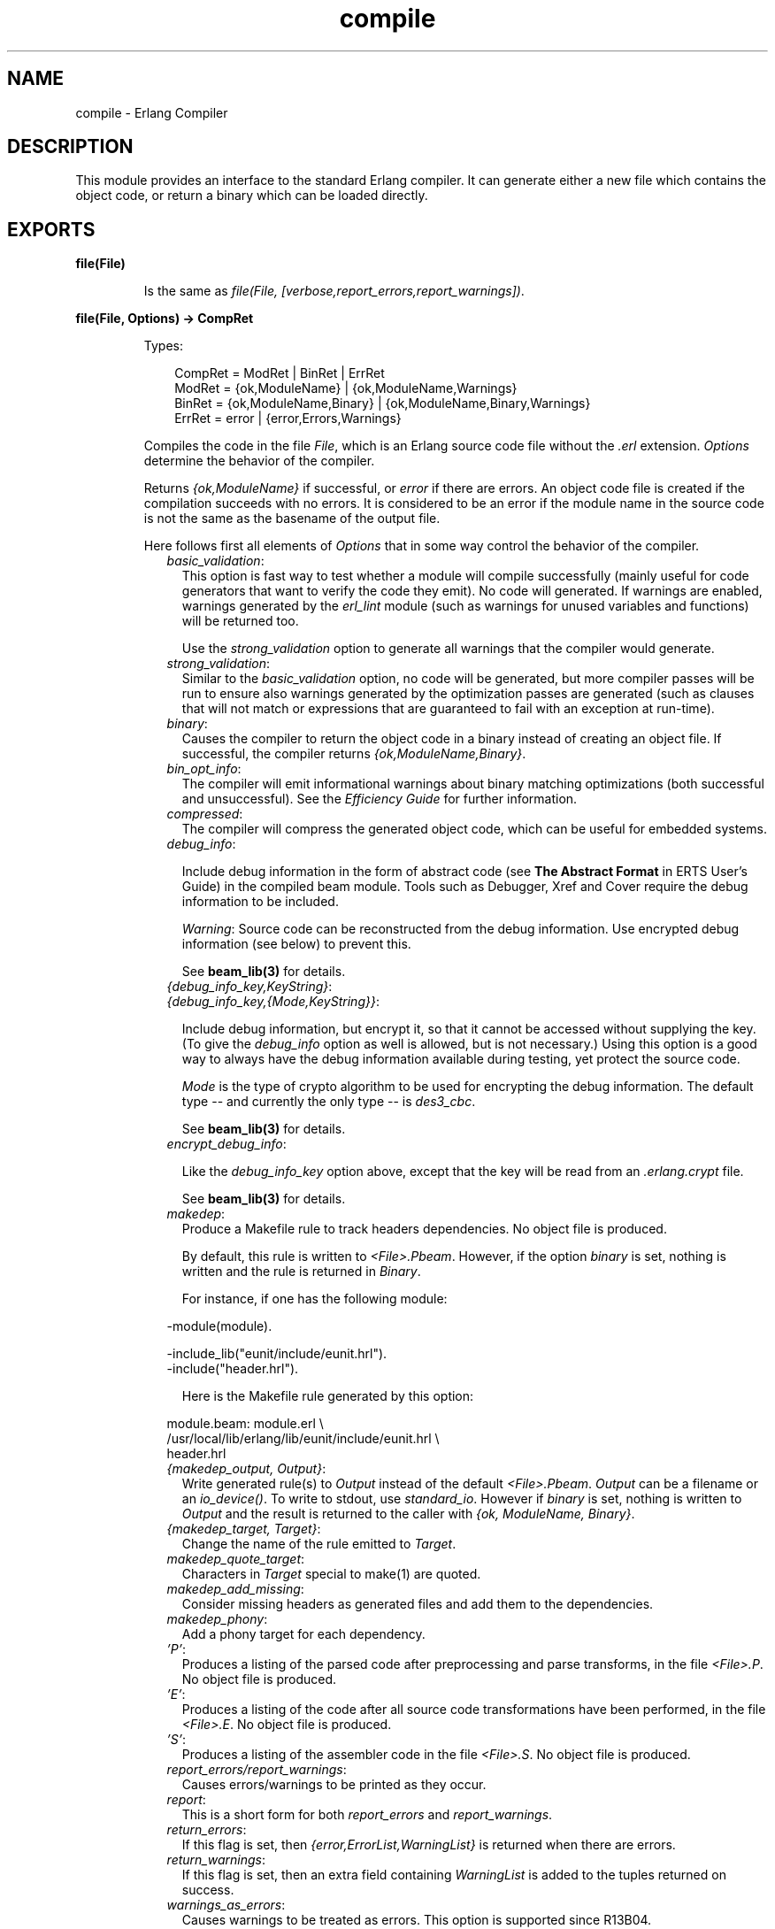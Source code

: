 .TH compile 3 "compiler 5.0.3" "Ericsson AB" "Erlang Module Definition"
.SH NAME
compile \- Erlang Compiler
.SH DESCRIPTION
.LP
This module provides an interface to the standard Erlang compiler\&. It can generate either a new file which contains the object code, or return a binary which can be loaded directly\&.
.SH EXPORTS
.LP
.B
file(File)
.br
.RS
.LP
Is the same as \fIfile(File, [verbose,report_errors,report_warnings])\fR\&\&.
.RE
.LP
.B
file(File, Options) -> CompRet
.br
.RS
.LP
Types:

.RS 3
CompRet = ModRet | BinRet | ErrRet
.br
ModRet = {ok,ModuleName} | {ok,ModuleName,Warnings}
.br
BinRet = {ok,ModuleName,Binary} | {ok,ModuleName,Binary,Warnings}
.br
ErrRet = error | {error,Errors,Warnings}
.br
.RE
.RE
.RS
.LP
Compiles the code in the file \fIFile\fR\&, which is an Erlang source code file without the \fI\&.erl\fR\& extension\&. \fIOptions\fR\& determine the behavior of the compiler\&.
.LP
Returns \fI{ok,ModuleName}\fR\& if successful, or \fIerror\fR\& if there are errors\&. An object code file is created if the compilation succeeds with no errors\&. It is considered to be an error if the module name in the source code is not the same as the basename of the output file\&.
.LP
Here follows first all elements of \fIOptions\fR\& that in some way control the behavior of the compiler\&.
.RS 2
.TP 2
.B
\fIbasic_validation\fR\&:
This option is fast way to test whether a module will compile successfully (mainly useful for code generators that want to verify the code they emit)\&. No code will generated\&. If warnings are enabled, warnings generated by the \fIerl_lint\fR\& module (such as warnings for unused variables and functions) will be returned too\&.
.RS 2
.LP
Use the \fIstrong_validation\fR\& option to generate all warnings that the compiler would generate\&.
.RE
.TP 2
.B
\fIstrong_validation\fR\&:
Similar to the \fIbasic_validation\fR\& option, no code will be generated, but more compiler passes will be run to ensure also warnings generated by the optimization passes are generated (such as clauses that will not match or expressions that are guaranteed to fail with an exception at run-time)\&.
.TP 2
.B
\fIbinary\fR\&:
Causes the compiler to return the object code in a binary instead of creating an object file\&. If successful, the compiler returns \fI{ok,ModuleName,Binary}\fR\&\&.
.TP 2
.B
\fIbin_opt_info\fR\&:
The compiler will emit informational warnings about binary matching optimizations (both successful and unsuccessful)\&. See the \fIEfficiency Guide\fR\& for further information\&.
.TP 2
.B
\fIcompressed\fR\&:
The compiler will compress the generated object code, which can be useful for embedded systems\&.
.TP 2
.B
\fIdebug_info\fR\&:

.RS 2
.LP
Include debug information in the form of abstract code (see \fBThe Abstract Format\fR\& in ERTS User\&'s Guide) in the compiled beam module\&. Tools such as Debugger, Xref and Cover require the debug information to be included\&.
.RE
.RS 2
.LP
\fIWarning\fR\&: Source code can be reconstructed from the debug information\&. Use encrypted debug information (see below) to prevent this\&.
.RE
.RS 2
.LP
See \fBbeam_lib(3)\fR\& for details\&.
.RE
.TP 2
.B
\fI{debug_info_key,KeyString}\fR\&:

.TP 2
.B
\fI{debug_info_key,{Mode,KeyString}}\fR\&:

.RS 2
.LP
Include debug information, but encrypt it, so that it cannot be accessed without supplying the key\&. (To give the \fIdebug_info\fR\& option as well is allowed, but is not necessary\&.) Using this option is a good way to always have the debug information available during testing, yet protect the source code\&.
.RE
.RS 2
.LP
\fIMode\fR\& is the type of crypto algorithm to be used for encrypting the debug information\&. The default type -- and currently the only type -- is \fIdes3_cbc\fR\&\&.
.RE
.RS 2
.LP
See \fBbeam_lib(3)\fR\& for details\&.
.RE
.TP 2
.B
\fIencrypt_debug_info\fR\&:

.RS 2
.LP
Like the \fIdebug_info_key\fR\& option above, except that the key will be read from an \fI\&.erlang\&.crypt\fR\& file\&.
.RE
.RS 2
.LP
See \fBbeam_lib(3)\fR\& for details\&.
.RE
.TP 2
.B
\fImakedep\fR\&:
Produce a Makefile rule to track headers dependencies\&. No object file is produced\&.
.RS 2
.LP
By default, this rule is written to \fI<File>\&.Pbeam\fR\&\&. However, if the option \fIbinary\fR\& is set, nothing is written and the rule is returned in \fIBinary\fR\&\&.
.RE
.RS 2
.LP
For instance, if one has the following module:
.RE
.LP
.nf

-module(module).

-include_lib("eunit/include/eunit.hrl").
-include("header.hrl").
            
.fi
.RS 2
.LP
Here is the Makefile rule generated by this option:
.RE
.LP
.nf

module.beam: module.erl \\
  /usr/local/lib/erlang/lib/eunit/include/eunit.hrl \\
  header.hrl
            
.fi
.TP 2
.B
\fI{makedep_output, Output}\fR\&:
Write generated rule(s) to \fIOutput\fR\& instead of the default \fI<File>\&.Pbeam\fR\&\&. \fIOutput\fR\& can be a filename or an \fIio_device()\fR\&\&. To write to stdout, use \fIstandard_io\fR\&\&. However if \fIbinary\fR\& is set, nothing is written to \fIOutput\fR\& and the result is returned to the caller with \fI{ok, ModuleName, Binary}\fR\&\&.
.TP 2
.B
\fI{makedep_target, Target}\fR\&:
Change the name of the rule emitted to \fITarget\fR\&\&.
.TP 2
.B
\fImakedep_quote_target\fR\&:
Characters in \fITarget\fR\& special to make(1) are quoted\&.
.TP 2
.B
\fImakedep_add_missing\fR\&:
Consider missing headers as generated files and add them to the dependencies\&.
.TP 2
.B
\fImakedep_phony\fR\&:
Add a phony target for each dependency\&.
.TP 2
.B
\fI\&'P\&'\fR\&:
Produces a listing of the parsed code after preprocessing and parse transforms, in the file \fI<File>\&.P\fR\&\&. No object file is produced\&.
.TP 2
.B
\fI\&'E\&'\fR\&:
Produces a listing of the code after all source code transformations have been performed, in the file \fI<File>\&.E\fR\&\&. No object file is produced\&.
.TP 2
.B
\fI\&'S\&'\fR\&:
Produces a listing of the assembler code in the file \fI<File>\&.S\fR\&\&. No object file is produced\&.
.TP 2
.B
\fIreport_errors/report_warnings\fR\&:
Causes errors/warnings to be printed as they occur\&.
.TP 2
.B
\fIreport\fR\&:
This is a short form for both \fIreport_errors\fR\& and \fIreport_warnings\fR\&\&.
.TP 2
.B
\fIreturn_errors\fR\&:
If this flag is set, then \fI{error,ErrorList,WarningList}\fR\& is returned when there are errors\&.
.TP 2
.B
\fIreturn_warnings\fR\&:
If this flag is set, then an extra field containing \fIWarningList\fR\& is added to the tuples returned on success\&.
.TP 2
.B
\fIwarnings_as_errors\fR\&:
Causes warnings to be treated as errors\&. This option is supported since R13B04\&.
.TP 2
.B
\fIreturn\fR\&:
This is a short form for both \fIreturn_errors\fR\& and \fIreturn_warnings\fR\&\&.
.TP 2
.B
\fIverbose\fR\&:
Causes more verbose information from the compiler describing what it is doing\&.
.TP 2
.B
\fI{source,FileName}\fR\&:
Sets the value of the source, as returned by \fImodule_info(compile)\fR\&\&.
.TP 2
.B
\fI{outdir,Dir}\fR\&:
Sets a new directory for the object code\&. The current directory is used for output, except when a directory has been specified with this option\&.
.TP 2
.B
\fIexport_all\fR\&:
Causes all functions in the module to be exported\&.
.TP 2
.B
\fI{i,Dir}\fR\&:
Add \fIDir\fR\& to the list of directories to be searched when including a file\&. When encountering an \fI-include\fR\& or \fI-include_lib\fR\& directive, the compiler searches for header files in the following directories:
.RS 2
.TP 2
*
\fI"\&."\fR\&, the current working directory of the file server;
.LP
.TP 2
*
the base name of the compiled file;
.LP
.TP 2
*
the directories specified using the \fIi\fR\& option\&. The directory specified last is searched first\&.
.LP
.RE

.TP 2
.B
\fI{d,Macro}\fR\&:

.TP 2
.B
\fI{d,Macro,Value}\fR\&:
Defines a macro \fIMacro\fR\& to have the value \fIValue\fR\&\&. \fIMacro\fR\& is of type atom, and \fIValue\fR\& can be any term\&. The default \fIValue\fR\& is \fItrue\fR\&\&.
.TP 2
.B
\fI{parse_transform,Module}\fR\&:
Causes the parse transformation function \fIModule:parse_transform/2\fR\& to be applied to the parsed code before the code is checked for errors\&.
.TP 2
.B
\fIfrom_asm\fR\&:
The input file is expected to be assembler code (default file suffix "\&.S")\&. Note that the format of assembler files is not documented, and may change between releases\&.
.TP 2
.B
\fIfrom_core\fR\&:
The input file is expected to be core code (default file suffix "\&.core")\&. Note that the format of core files is not documented, and may change between releases\&.
.TP 2
.B
\fIno_strict_record_tests\fR\&:
This option is not recommended\&.
.RS 2
.LP
By default, the generated code for the \fIRecord#record_tag\&.field\fR\& operation verifies that the tuple \fIRecord\fR\& is of the correct size for the record and that the first element is the tag \fIrecord_tag\fR\&\&. Use this option to omit the verification code\&.
.RE
.TP 2
.B
\fIno_error_module_mismatch\fR\&:
Normally the compiler verifies that the module name given in the source code is the same as the base name of the output file and refuses to generate an output file if there is a mismatch\&. If you have a good reason (or other reason) for having a module name unrelated to the name of the output file, this option disables that verification (there will not even be a warning if there is a mismatch)\&.
.TP 2
.B
\fI{no_auto_import,[{F,A}, \&.\&.\&.]}\fR\&:
Makes the function \fIF/A\fR\& no longer being auto-imported from the module \fIerlang\fR\&, which resolves BIF name clashes\&. This option has to be used to resolve name clashes with BIFs auto-imported before R14A, if one wants to call the local function with the same name as an auto-imported BIF without module prefix\&.
.LP

.RS -4
.B
Note:
.RE
From R14A and forward, the compiler resolves calls without module prefix to local or imported functions before trying auto-imported BIFs\&. If the BIF is to be called, use the \fIerlang\fR\& module prefix in the call, not \fI{ no_auto_import,[{F,A}, \&.\&.\&.]}\fR\&

.RS 2
.LP
If this option is written in the source code, as a \fI-compile\fR\& directive, the syntax \fIF/A\fR\& can be used instead of \fI{F,A}\fR\&\&. Example:
.RE
.LP
.nf
-compile({no_auto_import,[error/1]}).
.fi
.TP 2
.B
\fIno_auto_import\fR\&:
Do not auto import any functions from the module \fIerlang\fR\&\&.
.TP 2
.B
\fIno_line_info\fR\&:
Omit line number information in order to produce a slightly smaller output file\&.
.RE
.LP
If warnings are turned on (the \fIreport_warnings\fR\& option described above), the following options control what type of warnings that will be generated\&. With the exception of \fI{warn_format,Verbosity}\fR\& all options below have two forms; one \fIwarn_xxx\fR\& form to turn on the warning and one \fInowarn_xxx\fR\& form to turn off the warning\&. In the description that follows, the form that is used to change the default value is listed\&.
.RS 2
.TP 2
.B
\fI{warn_format, Verbosity}\fR\&:
Causes warnings to be emitted for malformed format strings as arguments to \fIio:format\fR\& and similar functions\&. \fIVerbosity\fR\& selects the amount of warnings: 0 = no warnings; 1 = warnings for invalid format strings and incorrect number of arguments; 2 = warnings also when the validity could not be checked (for example, when the format string argument is a variable)\&. The default verbosity is 1\&. Verbosity 0 can also be selected by the option \fInowarn_format\fR\&\&.
.TP 2
.B
\fInowarn_bif_clash\fR\&:
This option is removed, it will generate a fatal error if used\&.
.LP

.RS -4
.B
Warning:
.RE
Beginning with R14A, the compiler no longer calls the auto-imported BIF if the name clashes with a local or explicitly imported function and a call without explicit module name is issued\&. Instead the local or imported function is called\&. Still accepting \fInowarn_bif_clash\fR\& would makes a module calling functions clashing with autoimported BIFs compile with both the old and new compilers, but with completely different semantics, why the option was removed\&.
.LP
The use of this option has always been strongly discouraged\&. From OTP R14A and forward it\&'s an error to use it\&.
.LP
To resolve BIF clashes, use explicit module names or the \fI{no_auto_import,[F/A]}\fR\& compiler directive\&.

.TP 2
.B
\fI{nowarn_bif_clash, FAs}\fR\&:
This option is removed, it will generate a fatal error if used\&.
.LP

.RS -4
.B
Warning:
.RE
The use of this option has always been strongly discouraged\&. From OTP R14A and forward it\&'s an error to use it\&.
.LP
To resolve BIF clashes, use explicit module names or the \fI{no_auto_import,[F/A]}\fR\& compiler directive\&.

.TP 2
.B
\fIwarn_export_all\fR\&:
Causes a warning to be emitted if the \fIexport_all\fR\& option has also been given\&.
.TP 2
.B
\fIwarn_export_vars\fR\&:
Causes warnings to be emitted for all implicitly exported variables referred to after the primitives where they were first defined\&. No warnings for exported variables unless they are referred to in some pattern, which is the default, can be selected by the option \fInowarn_export_vars\fR\&\&.
.TP 2
.B
\fIwarn_shadow_vars\fR\&:
Causes warnings to be emitted for "fresh" variables in functional objects or list comprehensions with the same name as some already defined variable\&. The default is to warn for such variables\&. No warnings for shadowed variables can be selected by the option \fInowarn_shadow_vars\fR\&\&.
.TP 2
.B
\fInowarn_unused_function\fR\&:
Turns off warnings for unused local functions\&. By default (\fIwarn_unused_function\fR\&), warnings are emitted for all local functions that are not called directly or indirectly by an exported function\&. The compiler does not include unused local functions in the generated beam file, but the warning is still useful to keep the source code cleaner\&.
.TP 2
.B
\fI{nowarn_unused_function, FAs}\fR\&:
Turns off warnings for unused local functions as \fInowarn_unused_function\fR\& but only for the mentioned local functions\&. \fIFAs\fR\& is a tuple \fI{Name,Arity}\fR\& or a list of such tuples\&.
.TP 2
.B
\fInowarn_deprecated_function\fR\&:
Turns off warnings for calls to deprecated functions\&. By default (\fIwarn_deprecated_function\fR\&), warnings are emitted for every call to a function known by the compiler to be deprecated\&. Note that the compiler does not know about the \fI-deprecated()\fR\& attribute but uses an assembled list of deprecated functions in Erlang/OTP\&. To do a more general check the \fIXref\fR\& tool can be used\&. See also \fBxref(3)\fR\& and the function \fBxref:m/1\fR\& also accessible through the \fBc:xm/1\fR\& function\&.
.TP 2
.B
\fI{nowarn_deprecated_function, MFAs}\fR\&:
Turns off warnings for calls to deprecated functions as \fInowarn_deprecated_function\fR\& but only for the mentioned functions\&. \fIMFAs\fR\& is a tuple \fI{Module,Name,Arity}\fR\& or a list of such tuples\&.
.TP 2
.B
\fInowarn_deprecated_type\fR\&:
Turns off warnings for uses of deprecated types\&. By default (\fIwarn_deprecated_type\fR\&), warnings are emitted for every use of a type known by the compiler to be deprecated\&.
.TP 2
.B
\fIwarn_obsolete_guard\fR\&:
Causes warnings to be emitted for calls to old type testing BIFs such as \fIpid/1\fR\& and \fIlist/1\fR\&\&. See the \fBErlang Reference Manual\fR\& for a complete list of type testing BIFs and their old equivalents\&. No warnings for calls to old type testing BIFs, which is the default, can be selected by the option \fInowarn_obsolete_guard\fR\&\&.
.TP 2
.B
\fIwarn_unused_import\fR\&:
Causes warnings to be emitted for unused imported functions\&. No warnings for unused imported functions, which is the default, can be selected by the option \fInowarn_unused_import\fR\&\&.
.TP 2
.B
\fInowarn_unused_vars\fR\&:
By default, warnings are emitted for variables which are not used, with the exception of variables beginning with an underscore ("Prolog style warnings")\&. Use this option to turn off this kind of warnings\&.
.TP 2
.B
\fInowarn_unused_record\fR\&:
Turns off warnings for unused record types\&. By default (\fIwarn_unused_records\fR\&), warnings are emitted for unused locally defined record types\&.
.RE
.LP
Another class of warnings is generated by the compiler during optimization and code generation\&. They warn about patterns that will never match (such as \fIa=b\fR\&), guards that will always evaluate to false, and expressions that will always fail (such as \fIatom+42\fR\&)\&.
.LP
Note that the compiler does not warn for expressions that it does not attempt to optimize\&. For instance, the compiler tries to evaluate \fI1/0\fR\&, notices that it will cause an exception and emits a warning\&. On the other hand, the compiler is silent about the similar expression \fIX/0\fR\&; because of the variable in it, the compiler does not even try to evaluate and therefore it emits no warnings\&.
.LP
Currently, those warnings cannot be disabled (except by disabling all warnings)\&.
.LP

.RS -4
.B
Warning:
.RE
Obviously, the absence of warnings does not mean that there are no remaining errors in the code\&.

.LP
Note that all the options except the include path (\fI{i,Dir}\fR\&) can also be given in the file with a \fI-compile([Option,\&.\&.\&.])\fR\&\&. attribute\&. The \fI-compile()\fR\& attribute is allowed after function definitions\&.
.LP
Note also that the \fI{nowarn_unused_function, FAs}\fR\&, \fI{nowarn_bif_clash, FAs}\fR\&, and \fI{nowarn_deprecated_function, MFAs}\fR\& options are only recognized when given in files\&. They are not affected by the \fIwarn_unused_function\fR\&, \fIwarn_bif_clash\fR\&, or \fIwarn_deprecated_function\fR\& options\&.
.LP
For debugging of the compiler, or for pure curiosity, the intermediate code generated by each compiler pass can be inspected\&. A complete list of the options to produce list files can be printed by typing \fIcompile:options()\fR\& at the Erlang shell prompt\&. The options will be printed in order that the passes are executed\&. If more than one listing option is used, the one representing the earliest pass takes effect\&.
.LP
\fIUnrecognized options are ignored\&.\fR\&
.LP
Both \fIWarningList\fR\& and \fIErrorList\fR\& have the following format:
.LP
.nf

[{FileName,[ErrorInfo]}].
        
.fi
.LP
\fIErrorInfo\fR\& is described below\&. The file name has been included here as the compiler uses the Erlang pre-processor \fIepp\fR\&, which allows the code to be included in other files\&. For this reason, it is important to know to \fIwhich\fR\& file an error or warning line number refers\&.
.RE
.LP
.B
forms(Forms)
.br
.RS
.LP
Is the same as \fIforms(File, [verbose,report_errors,report_warnings])\fR\&\&.
.RE
.LP
.B
forms(Forms, Options) -> CompRet
.br
.RS
.LP
Types:

.RS 3
Forms = [Form]
.br
CompRet = BinRet | ErrRet
.br
BinRet = {ok,ModuleName,BinaryOrCode} | {ok,ModuleName,BinaryOrCode,Warnings}
.br
BinaryOrCode = binary() | term()
.br
ErrRet = error | {error,Errors,Warnings}
.br
.RE
.RE
.RS
.LP
Analogous to \fIfile/1\fR\&, but takes a list of forms (in the Erlang abstract format representation) as first argument\&. The option \fIbinary\fR\& is implicit; i\&.e\&., no object code file is produced\&. Options that would ordinarily produce a listing file, such as \&'E\&', will instead cause the internal format for that compiler pass (an Erlang term; usually not a binary) to be returned instead of a binary\&.
.RE
.LP
.B
format_error(ErrorDescriptor) -> chars()
.br
.RS
.LP
Types:

.RS 3
ErrorDescriptor = errordesc()
.br
.RE
.RE
.RS
.LP
Uses an \fIErrorDescriptor\fR\& and returns a deep list of characters which describes the error\&. This function is usually called implicitly when an \fIErrorInfo\fR\& structure is processed\&. See below\&.
.RE
.LP
.B
output_generated(Options) -> true | false
.br
.RS
.LP
Types:

.RS 3
Options = [term()]
.br
.RE
.RE
.RS
.LP
Determines whether the compiler would generate a \fIbeam\fR\& file with the given options\&. \fItrue\fR\& means that a \fIbeam\fR\& file would be generated; \fIfalse\fR\& means that the compiler would generate some listing file, return a binary, or merely check the syntax of the source code\&.
.RE
.LP
.B
noenv_file(File, Options) -> CompRet
.br
.RS
.LP
Works exactly like \fBfile/2\fR\&, except that the environment variable \fIERL_COMPILER_OPTIONS\fR\& is not consulted\&.
.RE
.LP
.B
noenv_forms(Forms, Options) -> CompRet
.br
.RS
.LP
Works exactly like \fBforms/2\fR\&, except that the environment variable \fIERL_COMPILER_OPTIONS\fR\& is not consulted\&.
.RE
.LP
.B
noenv_output_generated(Options) -> true | false
.br
.RS
.LP
Types:

.RS 3
Options = [term()]
.br
.RE
.RE
.RS
.LP
Works exactly like \fBoutput_generated/1\fR\&, except that the environment variable \fIERL_COMPILER_OPTIONS\fR\& is not consulted\&.
.RE
.SH "DEFAULT COMPILER OPTIONS"

.LP
The (host operating system) environment variable \fIERL_COMPILER_OPTIONS\fR\& can be used to give default compiler options\&. Its value must be a valid Erlang term\&. If the value is a list, it will be used as is\&. If it is not a list, it will be put into a list\&.
.LP
The list will be appended to any options given to \fBfile/2\fR\&, \fBforms/2\fR\&, and \fBoutput_generated/2\fR\&\&. Use the alternative functions \fBnoenv_file/2\fR\&, \fBnoenv_forms/2\fR\&, or \fBnoenv_output_generated/2\fR\& if you don\&'t want the environment variable to be consulted (for instance, if you are calling the compiler recursively from inside a parse transform)\&.
.SH "INLINING"

.LP
The compiler can do function inlining within an Erlang module\&. Inlining means that a call to a function is replaced with the function body with the arguments replaced with the actual values\&. The semantics are preserved, except if exceptions are generated in the inlined code\&. Exceptions will be reported as occurring in the function the body was inlined into\&. Also, \fIfunction_clause\fR\& exceptions will be converted to similar \fIcase_clause\fR\& exceptions\&.
.LP
When a function is inlined, the original function will be kept if it is exported (either by an explicit export or if the \fIexport_all\fR\& option was given) or if not all calls to the function were inlined\&.
.LP
Inlining does not necessarily improve running time\&. For instance, inlining may increase Beam stack usage which will probably be detrimental to performance for recursive functions\&.
.LP
Inlining is never default; it must be explicitly enabled with a compiler option or a \fI-compile()\fR\& attribute in the source module\&.
.LP
To enable inlining, either use the \fIinline\fR\& option to let the compiler decide which functions to inline or \fI{inline,[{Name,Arity},\&.\&.\&.]}\fR\& to have the compiler inline all calls to the given functions\&. If the option is given inside a \fIcompile\fR\& directive in an Erlang module, \fI{Name,Arity}\fR\& may be written as \fIName/Arity\fR\&\&.
.LP
Example of explicit inlining:
.LP
.nf

-compile({inline,[pi/0]}).

pi() -> 3.1416.
    
.fi
.LP
Example of implicit inlining:
.LP
.nf

-compile(inline).
    
.fi
.LP
The \fI{inline_size,Size}\fR\& option controls how large functions that are allowed to be inlined\&. Default is \fI24\fR\&, which will keep the size of the inlined code roughly the same as the un-inlined version (only relatively small functions will be inlined)\&.
.LP
Example:
.LP
.nf

%% Aggressive inlining - will increase code size.
-compile(inline).
-compile({inline_size,100}).
    
.fi
.SH "INLINING OF LIST FUNCTIONS"

.LP
The compiler can also inline a variety of list manipulation functions from the stdlib\&'s lists module\&.
.LP
This feature must be explicitly enabled with a compiler option or a \fI-compile()\fR\& attribute in the source module\&.
.LP
To enable inlining of list functions, use the \fIinline_list_funcs\fR\& option\&.
.LP
The following functions are inlined:
.RS 2
.TP 2
*
\fBlists:all/2\fR\&
.LP
.TP 2
*
\fBlists:any/2\fR\&
.LP
.TP 2
*
\fBlists:foreach/2\fR\&
.LP
.TP 2
*
\fBlists:map/2\fR\&
.LP
.TP 2
*
\fBlists:flatmap/2\fR\&
.LP
.TP 2
*
\fBlists:filter/2\fR\&
.LP
.TP 2
*
\fBlists:foldl/3\fR\&
.LP
.TP 2
*
\fBlists:foldr/3\fR\&
.LP
.TP 2
*
\fBlists:mapfoldl/3\fR\&
.LP
.TP 2
*
\fBlists:mapfoldr/3\fR\&
.LP
.RE

.SH "PARSE TRANSFORMATIONS"

.LP
Parse transformations are used when a programmer wants to use Erlang syntax but with different semantics\&. The original Erlang code is then transformed into other Erlang code\&.
.SH "ERROR INFORMATION"

.LP
The \fIErrorInfo\fR\& mentioned above is the standard \fIErrorInfo\fR\& structure which is returned from all IO modules\&. It has the following format:
.LP
.nf

{ErrorLine, Module, ErrorDescriptor}
    
.fi
.LP
\fIErrorLine\fR\& will be the atom \fInone\fR\& if the error does not correspond to a specific line (e\&.g\&. if the source file does not exist)\&.
.LP
A string describing the error is obtained with the following call:
.LP
.nf

Module:format_error(ErrorDescriptor)
    
.fi
.SH "SEE ALSO"

.LP
\fBepp(3)\fR\&, \fBerl_id_trans(3)\fR\&, \fBerl_lint(3)\fR\&, \fBbeam_lib(3)\fR\& 